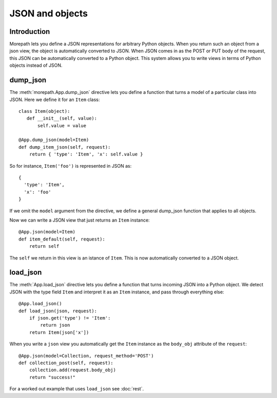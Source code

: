 JSON and objects
================

Introduction
------------

Morepath lets you define a JSON representations for arbitrary Python
objects. When you return such an object from a json view, the object
is automatically converted to JSON. When JSON comes in as the POST or
PUT body of the request, this JSON can be automatically converted to a
Python object. This system allows you to write views in terms of
Python objects instead of JSON.

dump_json
---------

The :meth:`morepath.App.dump_json` directive lets you define a function
that turns a model of a particular class into JSON. Here we define it
for an ``Item`` class::

  class Item(object):
     def __init__(self, value):
         self.value = value

  @App.dump_json(model=Item)
  def dump_item_json(self, request):
      return { 'type': 'Item', 'x': self.value }

So for instance, ``Item('foo')`` is represented in JSON as::

  {
    'type': 'Item',
    'x': 'foo'
  }

If we omit the ``model`` argument from the directive, we define a
general dump_json function that applies to all objects.

Now we can write a JSON view that just returns an ``Item`` instance::

  @App.json(model=Item)
  def item_default(self, request):
      return self

The ``self`` we return in this view is an istance of ``Item``. This is
now automatically converted to a JSON object.

load_json
---------

The :meth:`App.load_json` directive lets you define a function that
turns incoming JSON into a Python object. We detect JSON with the
type field ``Item`` and interpret it as an ``Item`` instance, and
pass through everything else::

  @App.load_json()
  def load_json(json, request):
      if json.get('type') != 'Item':
          return json
      return Item(json['x'])

When you write a ``json`` view you automatically get the ``Item``
instance as the ``body_obj`` attribute of the ``request``::

  @App.json(model=Collection, request_method='POST')
  def collection_post(self, request):
      collection.add(request.body_obj)
      return "success!"

For a worked out example that uses ``load_json`` see :doc:`rest`.
